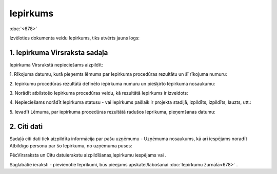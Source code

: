 .. 679 Iepirkums************* 
:doc:`<678>`

Izvēloties dokumenta veidu Iepirkums, tiks atvērts jauns logs:



|images_ozols/25517.png|





1. Iepirkuma Virsraksta sadaļa
++++++++++++++++++++++++++++++

Iepirkuma Virsrakstā nepieciešams aizpildīt:



1. Rīkojuma datumu, kurā pieņemts lēmums par Iepirkuma procedūras
rezultātu un šī rīkojuma numuru:



|images_ozols/25518.png|



2. Iepirkumu procedūras rezultātā definēto iepirkuma numuru un
piešķirto Iepirkuma nosaukumu:



|images_ozols/25519.png|



3. Norādīt atbilstošo Iepirkuma procedūras veidu, kā rezultātā
Iepirkums ir izveidots:



|images_ozols/25520.png|



4. Nepieciešams norādīt Iepirkuma statusu - vai Iepirkums pašlaik ir
projekta stadijā, izpildīts, izpildīts, lauzts, utt.:



|images_ozols/25520.png|



5. Ievadīt Lēmuma, par iepirkuma procedūras rezultātā radušos
Ieprikuma, pieņemšanas datumu:



|images_ozols/25521.png|



2. Citi dati
++++++++++++

Sadaļā citi dati tiek aizpildīta informācija par pašu uzņēmumu -
Uzņēmuma nosaukums, kā arī iespējams noradīt Atbildīgo personu par šo
Iepirkumu, no uzņēmuma puses:



|images_ozols/25522.png|



PēcVirsraksta un Citu datuierakstu aizpildīšanas,Iepirkumu iespējams
|images_ozols/24615.jpg| vai |images_ozols/24617.jpg| .



Saglabātie ieraksti - pievienotie Ieprikumi, būs pieejams
apskatei/labošanai :doc:`Iepirkumu žurnālā<678>` .

.. |images_ozols/25517.png| image:: images_ozols/25517.png
    :scale: 100%

.. |images_ozols/25518.png| image:: images_ozols/25518.png
    :scale: 100%

.. |images_ozols/25519.png| image:: images_ozols/25519.png
    :scale: 100%

.. |images_ozols/25520.png| image:: images_ozols/25520.png
    :scale: 100%

.. |images_ozols/25520.png| image:: images_ozols/25520.png
    :scale: 100%

.. |images_ozols/25521.png| image:: images_ozols/25521.png
    :scale: 100%

.. |images_ozols/25522.png| image:: images_ozols/25522.png
    :scale: 100%

.. |images_ozols/24615.jpg| image:: images_ozols/24615.jpg
    :scale: 100%

.. |images_ozols/24617.jpg| image:: images_ozols/24617.jpg
    :scale: 100%

 